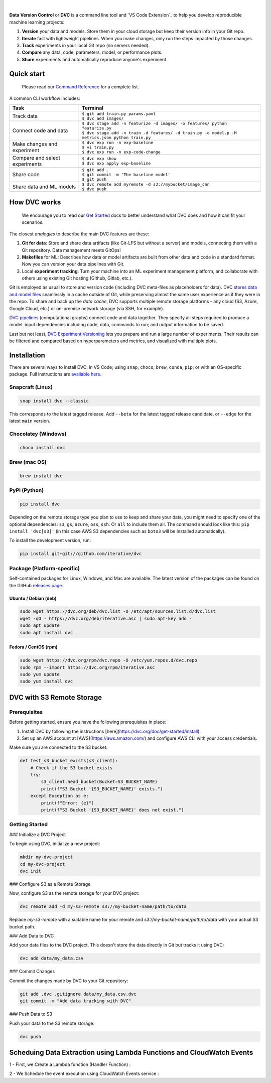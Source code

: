 |Banner|


|CI| |Python Version| |Coverage| |VS Code| |DOI|

|PyPI| |PyPI Downloads| |Packages| |Brew| |Conda| |Choco| |Snap|

|

**Data Version Control** or **DVC** is a command line tool and `VS Code Extension`_ to help you develop reproducible machine learning projects:

#. **Version** your data and models.
   Store them in your cloud storage but keep their version info in your Git repo.

#. **Iterate** fast with lightweight pipelines.
   When you make changes, only run the steps impacted by those changes.

#. **Track** experiments in your local Git repo (no servers needed).

#. **Compare** any data, code, parameters, model, or performance plots.

#. **Share** experiments and automatically reproduce anyone's experiment.

Quick start
===========

    Please read our `Command Reference <https://dvc.org/doc/command-reference>`_ for a complete list.

A common CLI workflow includes:


+-----------------------------------+----------------------------------------------------------------------------------------------------+
| Task                              | Terminal                                                                                           |
+===================================+====================================================================================================+
| Track data                        | | ``$ git add train.py params.yaml``                                                               |
|                                   | | ``$ dvc add images/``                                                                            |
+-----------------------------------+----------------------------------------------------------------------------------------------------+
| Connect code and data             | | ``$ dvc stage add -n featurize -d images/ -o features/ python featurize.py``                     |
|                                   | | ``$ dvc stage add -n train -d features/ -d train.py -o model.p -M metrics.json python train.py`` |
+-----------------------------------+----------------------------------------------------------------------------------------------------+
| Make changes and experiment       | | ``$ dvc exp run -n exp-baseline``                                                                |
|                                   | | ``$ vi train.py``                                                                                |
|                                   | | ``$ dvc exp run -n exp-code-change``                                                             |
+-----------------------------------+----------------------------------------------------------------------------------------------------+
| Compare and select experiments    | | ``$ dvc exp show``                                                                               |
|                                   | | ``$ dvc exp apply exp-baseline``                                                                 |
+-----------------------------------+----------------------------------------------------------------------------------------------------+
| Share code                        | | ``$ git add .``                                                                                  |
|                                   | | ``$ git commit -m 'The baseline model'``                                                         |
|                                   | | ``$ git push``                                                                                   |
+-----------------------------------+----------------------------------------------------------------------------------------------------+
| Share data and ML models          | | ``$ dvc remote add myremote -d s3://mybucket/image_cnn``                                         |
|                                   | | ``$ dvc push``                                                                                   |
+-----------------------------------+----------------------------------------------------------------------------------------------------+

How DVC works
=============

    We encourage you to read our `Get Started
    <https://dvc.org/doc/get-started>`_ docs to better understand what DVC
    does and how it can fit your scenarios.

The closest *analogies* to describe the main DVC features are these:

#. **Git for data**: Store and share data artifacts (like Git-LFS but without a server) and models, connecting them with a Git repository. Data management meets GitOps!
#. **Makefiles** for ML: Describes how data or model artifacts are built from other data and code in a standard format. Now you can version your data pipelines with Git.
#. Local **experiment tracking**: Turn your machine into an ML experiment management platform, and collaborate with others using existing Git hosting (Github, Gitlab, etc.).

Git is employed as usual to store and version code (including DVC meta-files as placeholders for data).
DVC `stores data and model files <https://dvc.org/doc/start/data-management>`_ seamlessly in a cache outside of Git, while preserving almost the same user experience as if they were in the repo.
To share and back up the *data cache*, DVC supports multiple remote storage platforms - any cloud (S3, Azure, Google Cloud, etc.) or on-premise network storage (via SSH, for example).

|Flowchart|

`DVC pipelines <https://dvc.org/doc/start/data-management/data-pipelines>`_ (computational graphs) connect code and data together.
They specify all steps required to produce a model: input dependencies including code, data, commands to run; and output information to be saved.

Last but not least, `DVC Experiment Versioning <https://dvc.org/doc/start/experiments>`_ lets you prepare and run a large number of experiments.
Their results can be filtered and compared based on hyperparameters and metrics, and visualized with multiple plots.


Installation
============

There are several ways to install DVC: in VS Code; using ``snap``, ``choco``, ``brew``, ``conda``, ``pip``; or with an OS-specific package.
Full instructions are `available here <https://dvc.org/doc/get-started/install>`_.

Snapcraft (Linux)
-----------------

|Snap|

.. code-block:: bash

   snap install dvc --classic

This corresponds to the latest tagged release.
Add ``--beta`` for the latest tagged release candidate, or ``--edge`` for the latest ``main`` version.

Chocolatey (Windows)
--------------------

|Choco|

.. code-block:: bash

   choco install dvc

Brew (mac OS)
-------------

|Brew|

.. code-block:: bash

   brew install dvc

PyPI (Python)
-------------

|PyPI|

.. code-block:: bash

   pip install dvc

Depending on the remote storage type you plan to use to keep and share your data, you might need to specify one of the optional dependencies: ``s3``, ``gs``, ``azure``, ``oss``, ``ssh``. Or ``all`` to include them all.
The command should look like this: ``pip install 'dvc[s3]'`` (in this case AWS S3 dependencies such as ``boto3`` will be installed automatically).

To install the development version, run:

.. code-block:: bash

   pip install git+git://github.com/iterative/dvc

Package (Platform-specific)
---------------------------

|Packages|

Self-contained packages for Linux, Windows, and Mac are available.
The latest version of the packages can be found on the GitHub `releases page <https://github.com/iterative/dvc/releases>`_.

Ubuntu / Debian (deb)
^^^^^^^^^^^^^^^^^^^^^
.. code-block:: bash

   sudo wget https://dvc.org/deb/dvc.list -O /etc/apt/sources.list.d/dvc.list
   wget -qO - https://dvc.org/deb/iterative.asc | sudo apt-key add -
   sudo apt update
   sudo apt install dvc

Fedora / CentOS (rpm)
^^^^^^^^^^^^^^^^^^^^^
.. code-block:: bash

   sudo wget https://dvc.org/rpm/dvc.repo -O /etc/yum.repos.d/dvc.repo
   sudo rpm --import https://dvc.org/rpm/iterative.asc
   sudo yum update
   sudo yum install dvc


DVC with S3 Remote Storage
=========================

Prerequisites
-------------

Before getting started, ensure you have the following prerequisites in place:

1. Install DVC by following the instructions [here](https://dvc.org/doc/get-started/install).
2. Set up an AWS account at [AWS](https://aws.amazon.com/) and configure AWS CLI with your access credentials.

Make sure you are connected to the S3 bucket:

.. code:: python

   def test_s3_bucket_exists(s3_client):
       # Check if the S3 bucket exists
       try:
           s3_client.head_bucket(Bucket=S3_BUCKET_NAME)
           print(f"S3 Bucket '{S3_BUCKET_NAME}' exists.")
       except Exception as e:
           print(f"Error: {e}")
           print(f"S3 Bucket '{S3_BUCKET_NAME}' does not exist.")

Getting Started
---------------

### Initialize a DVC Project

To begin using DVC, initialize a new project:

.. code:: shell

   mkdir my-dvc-project
   cd my-dvc-project
   dvc init

### Configure S3 as a Remote Storage

Now, configure S3 as the remote storage for your DVC project:

.. code:: shell

   dvc remote add -d my-s3-remote s3://my-bucket-name/path/to/data

Replace `my-s3-remote` with a suitable name for your remote and `s3://my-bucket-name/path/to/data` with your actual S3 bucket path.

### Add Data to DVC

Add your data files to the DVC project. This doesn't store the data directly in Git but tracks it using DVC:

.. code:: shell

   dvc add data/my_data.csv

### Commit Changes

Commit the changes made by DVC to your Git repository:

.. code:: shell

   git add .dvc .gitignore data/my_data.csv.dvc
   git commit -m "Add data tracking with DVC"

### Push Data to S3

Push your data to the S3 remote storage:

.. code:: shell

   dvc push

Scheduing Data Extraction using Lambda Functions and CloudWatch Events
======================================================================

1 - First, we Create a Lambda function (Handler Function) : 

.. code:: python 
         def lambda_handler(event, context):
             base_url = "https://arxiv.org/search/"
             query = "MACHINE LEARNING"
             page_size = 100
             start_page = 1
             total_pages = 3
             bucket_name = "myfreetrial"  # Replace with your S3 bucket name
         
             # Create a file name with timestamp and query
             timestamp = datetime.now().strftime("%Y-%m-%d-%H-%M-%S")
             query_file_name = "_".join(query.split())  # Remove spaces from query and use underscores
             file_name = f"{timestamp}_{query_file_name}_api_data.txt"
         
             try:
                 data_to_store = ""
                 aws_access_key_id = "<your-access-key-id>"
                 aws_secret_access_key = "<your-secret-key-id>"
                 s3 = boto3.client('s3', aws_access_key_id=aws_access_key_id, aws_secret_access_key=aws_secret_access_key)
         
                 for page in range(1, total_pages + 1):
                     params = {
                         # ... params to extract Data
                     }
         
                     response = requests.get(base_url, params=params, timeout=10)
                     response.raise_for_status()
         
                     doc = BeautifulSoup(response.text, "html.parser")
         
                     links = [a['href'] for a in doc.find_all('a', href=True) if 'https://arxiv.org/abs/' in a['href']]
         
                     for link in links:
                         try:
                             response = requests.get(link, timeout=10)
                             response.raise_for_status()
         
                             doc = BeautifulSoup(response.text, "html.parser")
         
                             title = doc.find('h1', class_='title mathjax').text.strip()
                             abstract = doc.find('blockquote', class_='abstract mathjax').text.strip()
         
                             question = f"Q: Can you give me an abstract for my research paper with the {title}?"
                             answer = f"A: {abstract}"
         
                             data_to_store += question + "\n" + answer + "\n\n"
                             print(f"Collected data for {title}")
         
                         except Exception as e:
                             print(f"Error scraping link {link}: {e}")
         
                 s3.put_object(Bucket=bucket_name, Key=file_name, Body=data_to_store.encode('utf-8'))
                 print(f"Stored final data in S3: s3://{bucket_name}/{file_name}")
         
             except Exception as e:
                 print(f"An error occurred: {e}")

.. code:: json 
   {
      event: "https://arxiv.org/search/",
      Query: "DATA SCIENCE OR MACHINE LEARNING"
   }

2 - We Schedule the event execution using CloudWatch Events service : 




.. |Banner| image:: https://dvc.org/img/logo-github-readme.png
   :target: https://dvc.org
   :alt: DVC logo

.. |VS Code Extension Overview| image:: https://raw.githubusercontent.com/iterative/vscode-dvc/main/extension/docs/overview.gif
   :alt: DVC Extension for VS Code

.. |CI| image:: https://github.com/iterative/dvc/workflows/Tests/badge.svg?branch=main
   :target: https://github.com/iterative/dvc/actions
   :alt: GHA Tests

.. |Maintainability| image:: https://codeclimate.com/github/iterative/dvc/badges/gpa.svg
   :target: https://codeclimate.com/github/iterative/dvc
   :alt: Code Climate

.. |Python Version| image:: https://img.shields.io/pypi/pyversions/dvc
   :target: https://pypi.org/project/dvc
   :alt: Python Version

.. |Coverage| image:: https://codecov.io/gh/iterative/dvc/branch/main/graph/badge.svg
   :target: https://codecov.io/gh/iterative/dvc
   :alt: Codecov

.. |Snap| image:: https://img.shields.io/badge/snap-install-82BEA0.svg?logo=snapcraft
   :target: https://snapcraft.io/dvc
   :alt: Snapcraft

.. |Choco| image:: https://img.shields.io/chocolatey/v/dvc?label=choco
   :target: https://chocolatey.org/packages/dvc
   :alt: Chocolatey

.. |Brew| image:: https://img.shields.io/homebrew/v/dvc?label=brew
   :target: https://formulae.brew.sh/formula/dvc
   :alt: Homebrew

.. |Conda| image:: https://img.shields.io/conda/v/conda-forge/dvc.svg?label=conda&logo=conda-forge
   :target: https://anaconda.org/conda-forge/dvc
   :alt: Conda-forge

.. |PyPI| image:: https://img.shields.io/pypi/v/dvc.svg?label=pip&logo=PyPI&logoColor=white
   :target: https://pypi.org/project/dvc
   :alt: PyPI

.. |PyPI Downloads| image:: https://img.shields.io/pypi/dm/dvc.svg?color=blue&label=Downloads&logo=pypi&logoColor=gold
   :target: https://pypi.org/project/dvc
   :alt: PyPI Downloads

.. |Packages| image:: https://img.shields.io/badge/deb|pkg|rpm|exe-blue
   :target: https://dvc.org/doc/install
   :alt: deb|pkg|rpm|exe

.. |DOI| image:: https://img.shields.io/badge/DOI-10.5281/zenodo.3677553-blue.svg
   :target: https://doi.org/10.5281/zenodo.3677553
   :alt: DOI

.. |Flowchart| image:: https://dvc.org/img/flow.gif
   :target: https://dvc.org/img/flow.gif
   :alt: how_dvc_works

.. |Contribs| image:: https://contrib.rocks/image?repo=iterative/dvc
   :target: https://github.com/iterative/dvc/graphs/contributors
   :alt: Contributors

.. |VS Code| image:: https://img.shields.io/visual-studio-marketplace/v/Iterative.dvc?color=blue&label=VSCode&logo=visualstudiocode&logoColor=blue
   :target: https://marketplace.visualstudio.com/items?itemName=Iterative.dvc
   :alt: VS Code Extension
